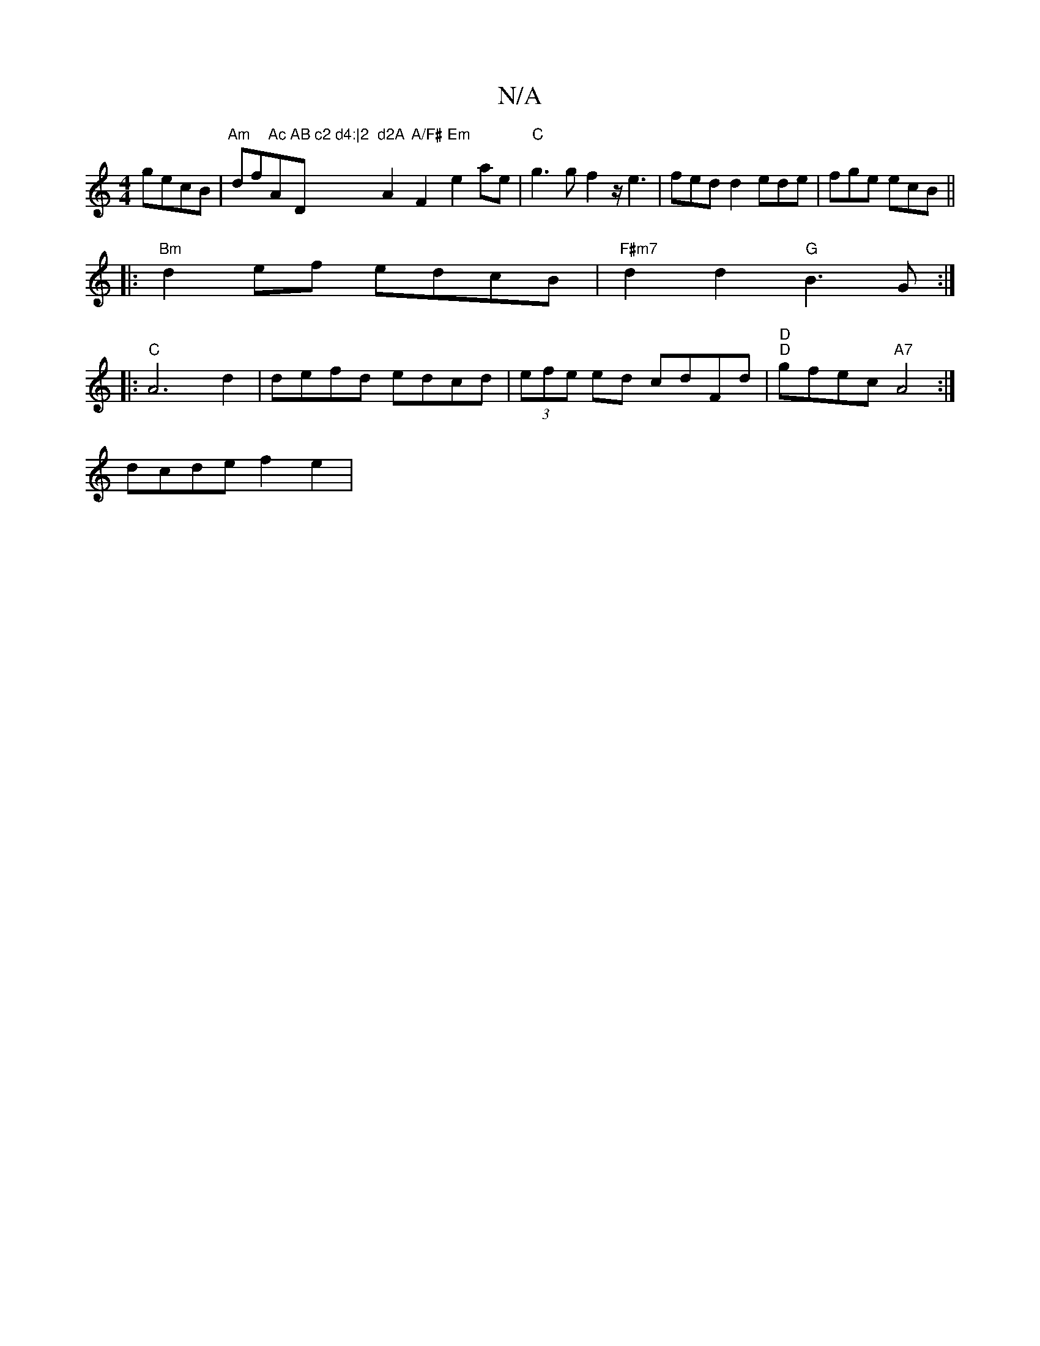 X:1
T:N/A
M:4/4
R:N/A
K:Cmajor
gecB|"Am" df"Ac"A"AB c2 d4:|2 "D"d2A"A2"A/F#"F2 "Em"e2ae|"C"g3g f2 z/e3| fed d2 ede | fge ecB||
|:"Bm"d2ef edcB |"F#m7"d2d2 "G"B3G:|
|:"C"A6d2|defd edcd|(3efe ed cdFd|"D" "D"gfec "A7"A4:|
dcde f2e2| "